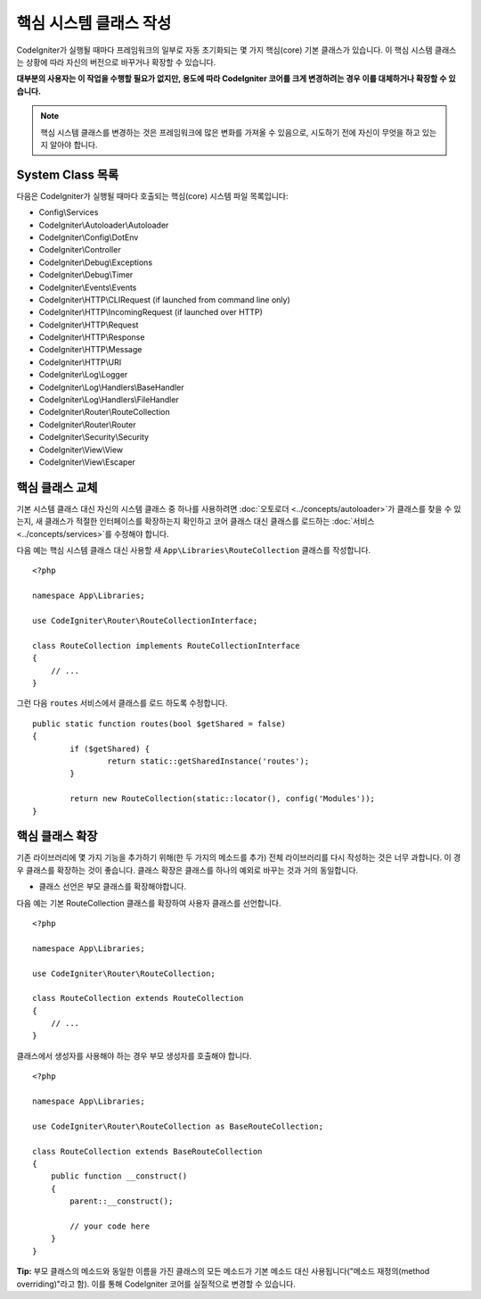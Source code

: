 ****************************
핵심 시스템 클래스 작성
****************************

CodeIgniter가 실행될 때마다 프레임워크의 일부로 자동 초기화되는 몇 가지 핵심(core) 기본 클래스가 있습니다.
이 핵심 시스템 클래스는 상황에 따라 자신의 버전으로 바꾸거나 확장할 수 있습니다.

**대부분의 사용자는 이 작업을 수행할 필요가 없지만, 용도에 따라 CodeIgniter 코어를 크게 변경하려는 경우 이를 대체하거나 확장할 수 있습니다.**

.. note:: 핵심 시스템 클래스를 변경하는 것은 프레임워크에 많은 변화를 가져올 수 있음으로, 시도하기 전에 자신이 무엇을 하고 있는지 알아야 합니다.

System Class 목록
=====================

다음은 CodeIgniter가 실행될 때마다 호출되는 핵심(core) 시스템 파일 목록입니다:

* Config\\Services
* CodeIgniter\\Autoloader\\Autoloader
* CodeIgniter\\Config\\DotEnv
* CodeIgniter\\Controller
* CodeIgniter\\Debug\\Exceptions
* CodeIgniter\\Debug\\Timer
* CodeIgniter\\Events\\Events
* CodeIgniter\\HTTP\\CLIRequest (if launched from command line only)
* CodeIgniter\\HTTP\\IncomingRequest (if launched over HTTP)
* CodeIgniter\\HTTP\\Request
* CodeIgniter\\HTTP\\Response
* CodeIgniter\\HTTP\\Message
* CodeIgniter\\HTTP\\URI
* CodeIgniter\\Log\\Logger
* CodeIgniter\\Log\\Handlers\\BaseHandler
* CodeIgniter\\Log\\Handlers\\FileHandler
* CodeIgniter\\Router\\RouteCollection
* CodeIgniter\\Router\\Router
* CodeIgniter\\Security\\Security
* CodeIgniter\\View\\View
* CodeIgniter\\View\\Escaper

핵심 클래스 교체
======================

기본 시스템 클래스 대신 자신의 시스템 클래스 중 하나를 사용하려면 :doc:`오토로더 <../concepts/autoloader>`\ 가 클래스를 찾을 수 있는지, 새 클래스가 적절한 인터페이스를 확장하는지 확인하고 코어 클래스 대신 클래스를 로드하는 :doc:`서비스 <../concepts/services>`\ 를 수정해야 합니다.

다음 예는 핵심 시스템 클래스 대신 사용할 새 ``App\Libraries\RouteCollection`` 클래스를 작성합니다.

::

    <?php 
    
    namespace App\Libraries;

    use CodeIgniter\Router\RouteCollectionInterface;

    class RouteCollection implements RouteCollectionInterface
    {
        // ...
    }

그런 다음 ``routes`` 서비스에서 클래스를 로드 하도록 수정합니다.

::

	public static function routes(bool $getShared = false)
	{
		if ($getShared) {
			return static::getSharedInstance('routes');
		}

		return new RouteCollection(static::locator(), config('Modules'));
	}

핵심 클래스 확장
======================

기존 라이브러리에 몇 가지 기능을 추가하기 위해(한 두 가지의 메소드를 추가) 전체 라이브러리를 다시 작성하는 것은 너무 과합니다.
이 경우 클래스를 확장하는 것이 좋습니다.
클래스 확장은 클래스를 하나의 예외로 바꾸는 것과 거의 동일합니다.

* 클래스 선언은 부모 클래스를 확장해야합니다.

다음 예는 기본 RouteCollection 클래스를 확장하여 사용자 클래스를 선언합니다.

::

    <?php 
    
    namespace App\Libraries;

    use CodeIgniter\Router\RouteCollection;

    class RouteCollection extends RouteCollection
    {
        // ...
    }

클래스에서 생성자를 사용해야 하는 경우 부모 생성자를 호출해야 합니다.

::

    <?php 
    
    namespace App\Libraries;

    use CodeIgniter\Router\RouteCollection as BaseRouteCollection;

    class RouteCollection extends BaseRouteCollection
    {
        public function __construct()
        {
            parent::__construct();

            // your code here
        }
    }

**Tip:**  부모 클래스의 메소드와 동일한 이름을 가진 클래스의 모든 메소드가 기본 메소드 대신 사용됩니다("메소드 재정의(method overriding)"\ 라고 함). 이를 통해 CodeIgniter 코어를 실질적으로 변경할 수 있습니다.
